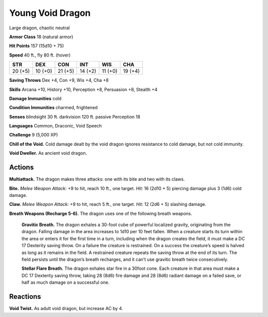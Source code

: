 
.. _tob:young-void-dragon:

Young Void Dragon
-----------------

Large dragon, chaotic neutral

**Armor Class** 18 (natural armor)

**Hit Points** 157 (15d10 + 75)

**Speed** 40 ft., fly 80 ft. (hover)

+-----------+-----------+-----------+-----------+-----------+-----------+
| STR       | DEX       | CON       | INT       | WIS       | CHA       |
+===========+===========+===========+===========+===========+===========+
| 20 (+5)   | 10 (+0)   | 21 (+5)   | 14 (+2)   | 11 (+0)   | 19 (+4)   |
+-----------+-----------+-----------+-----------+-----------+-----------+

**Saving Throws** Dex +4, Con +9, Wis +4, Cha +8

**Skills** Arcana +10, History +10, Perception +8, Persuasion +8,
Stealth +4

**Damage Immunities** cold

**Condition Immunities** charmed, frightened

**Senses** blindsight 30 ft. darkvision 120 ft. passive Perception 18

**Languages** Common, Draconic, Void Speech

**Challenge** 9 (5,000 XP)

**Chill of the Void.** Cold damage dealt by the void dragon
ignores resistance to cold damage, but not cold immunity.

**Void Dweller.** As ancient void dragon.

Actions
~~~~~~~

**Multiattack.** The dragon makes three attacks: one with its bite
and two with its claws.

**Bite.** *Melee Weapon Attack:* +9 to hit, reach 10 ft., one target.
*Hit:* 16 (2d10 + 5) piercing damage plus 3 (1d6) cold damage.

**Claw.** *Melee Weapon Attack:* +9 to hit, reach 5 ft., one target.
*Hit:* 12 (2d6 + 5) slashing damage.

**Breath Weapons (Recharge 5-6).** The dragon uses one of the
following breath weapons.

  **Gravitic Breath.** The dragon exhales a 30-foot cube of
  powerful localized gravity, originating from the dragon.
  Falling damage in the area increases to 1d10 per 10 feet
  fallen. When a creature starts its turn within the area or
  enters it for the first time in a turn, including when the
  dragon creates the field, it must make a DC 17 Dexterity
  saving throw. On a failure the creature is restrained. On a
  success the creature’s speed is halved as long as it remains
  in the field. A restrained creature repeats the saving throw at
  the end of its turn. The field persists until the dragon’s breath
  recharges, and it can’t use gravitic breath twice consecutively.

  **Stellar Flare Breath.** The dragon exhales star fire in a 30foot cone. Each creature in that area must make a DC 17
  Dexterity saving throw, taking 28 (8d6) fire damage and
  28 (8d6) radiant damage on a failed save, or half as much
  damage on a successful one.

Reactions
~~~~~~~~~

**Void Twist.** As adult void dragon, but increase AC by 4.
